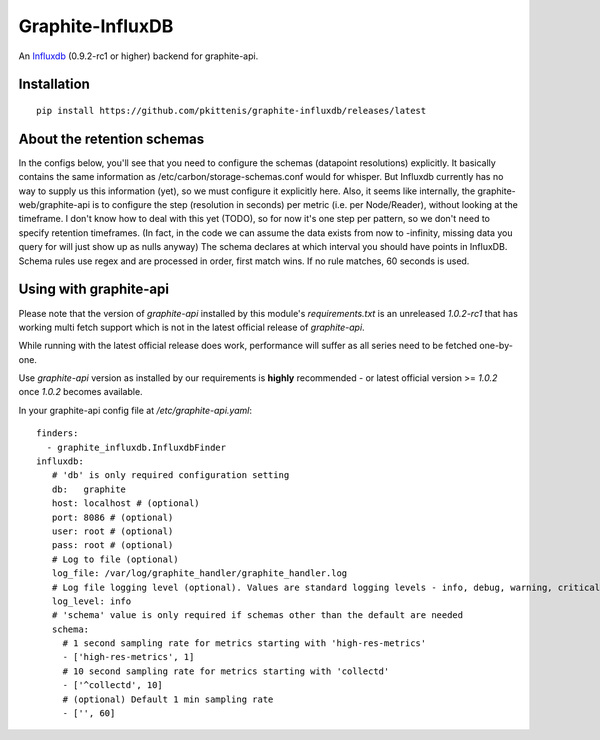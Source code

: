 Graphite-InfluxDB
=================

An `Influxdb <https://github.com/influxdb/influxdb>`_ (0.9.2-rc1 or higher) backend for graphite-api.

.. image:: https://travis-ci.org/pkittenis/graphite-influxdb.svg?branch=master
  :target: https://travis-ci.org/pkittenis/graphite-influxdb
.. image:: https://coveralls.io/repos/pkittenis/graphite-influxdb/badge.png?branch=master
  :target: https://coveralls.io/r/pkittenis/graphite-influxdb?branch=master


Installation
-------------------

::

    pip install https://github.com/pkittenis/graphite-influxdb/releases/latest


About the retention schemas
---------------------------

In the configs below, you'll see that you need to configure the schemas (datapoint resolutions) explicitly.
It basically contains the same information as /etc/carbon/storage-schemas.conf would for whisper.
But Influxdb currently has no way to supply us this information (yet), so we must configure it explicitly here.
Also, it seems like internally, the graphite-web/graphite-api is to configure the step (resolution in seconds)
per metric (i.e. per Node/Reader), without looking at the timeframe.   I don't know how to deal with this yet (TODO), so for now it's one step per
pattern, so we don't need to specify retention timeframes.
(In fact, in the code we can assume the data exists from now to -infinity, missing data you query for
will just show up as nulls anyway)
The schema declares at which interval you should have points in InfluxDB.
Schema rules use regex and are processed in order, first match wins.  If no rule matches, 60 seconds is used.


Using with graphite-api
-----------------------

Please note that the version of `graphite-api` installed by this module's `requirements.txt` is an unreleased `1.0.2-rc1` that has working multi fetch support which is not in the latest official release of `graphite-api`.

While running with the latest official release does work, performance will suffer as all series need to be fetched one-by-one.

Use `graphite-api` version as installed by our requirements is **highly** recommended - or latest official version >= `1.0.2` once `1.0.2` becomes available.

In your graphite-api config file at `/etc/graphite-api.yaml`::

    finders:
      - graphite_influxdb.InfluxdbFinder
    influxdb:
       # 'db' is only required configuration setting
       db:   graphite
       host: localhost # (optional)
       port: 8086 # (optional)
       user: root # (optional)
       pass: root # (optional)
       # Log to file (optional)
       log_file: /var/log/graphite_handler/graphite_handler.log
       # Log file logging level (optional). Values are standard logging levels - info, debug, warning, critical et al
       log_level: info
       # 'schema' value is only required if schemas other than the default are needed
       schema:
         # 1 second sampling rate for metrics starting with 'high-res-metrics'
         - ['high-res-metrics', 1]
	 # 10 second sampling rate for metrics starting with 'collectd'
         - ['^collectd', 10]
	 # (optional) Default 1 min sampling rate
	 - ['', 60]
